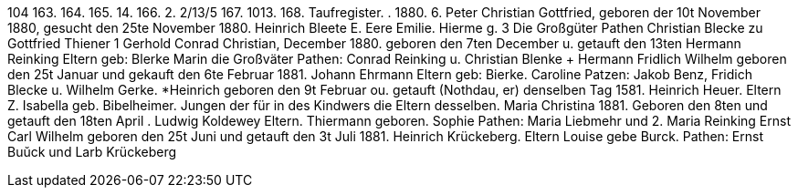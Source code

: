 104
163.
164.
165.
14.
166.
2.
2/13/5
167.
1013.
168.
Taufregister.
.
1880.
6.
Peter Christian Gottfried,
geboren der 10t November 1880, gesucht den 25te November 1880.
Heinrich Bleete
E. Eere
Emilie.
Hierme
g. 3
Die Großgüter
Pathen
Christian Blecke zu Gottfried Thiener
1
Gerhold Conrad Christian,
December 1880.
geboren den 7ten December u. getauft den 13ten
Hermann Reinking
Eltern
geb: Blerke
Marin
die Großväter
Pathen: Conrad Reinking u. Christian Blenke
+ Hermann Fridlich Wilhelm
geboren den 25t Januar und gekauft den 6te Februar 1881.
Johann Ehrmann
Eltern
geb: Bierke.
Caroline
Patzen: Jakob Benz, Fridich Blecke u. Wilhelm Gerke.
*Heinrich
geboren den 9t Februar ou. getauft (Nothdau, er) denselben Tag 1581.
Heinrich Heuer.
Eltern Z. Isabella
geb. Bibelheimer.
Jungen der für in des Kindwers die Eltern desselben.
Maria Christina
1881.
Geboren den 8ten und getauft den 18ten April
.
Ludwig Koldewey
Eltern.
Thiermann
geboren.
Sophie
Pathen: Maria Liebmehr und 2. Maria Reinking
Ernst Carl Wilhelm
geboren den 25t Juni und getauft den 3t Juli 1881.
Heinrich Krückeberg.
Eltern
Louise
gebe Burck.
Pathen: Ernst Buŭck und Larb Krückeberg
